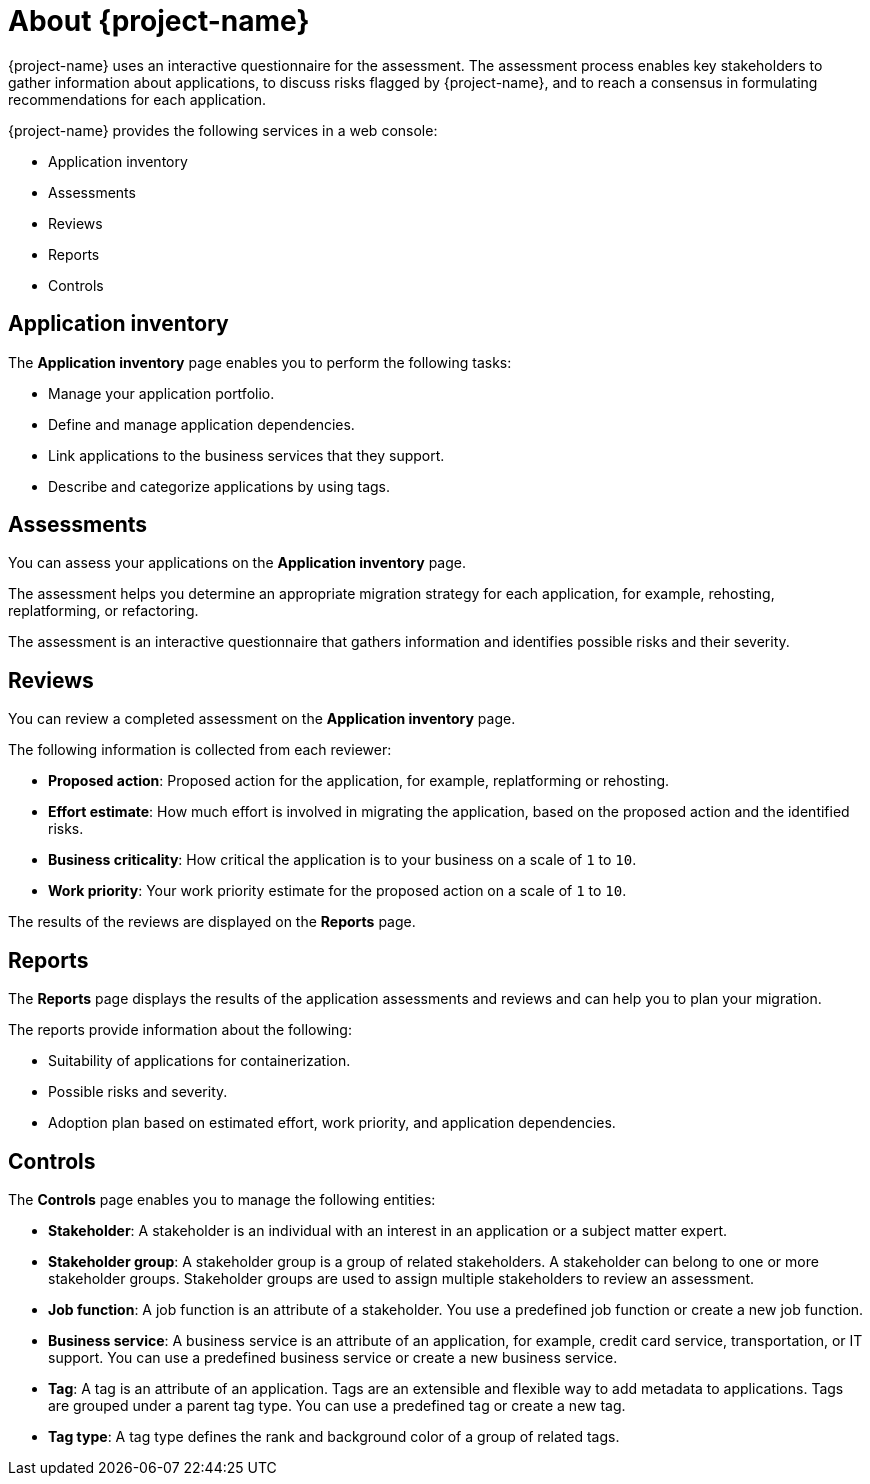 // Module included in the following assemblies:
//
// * documentation/doc-installing-and-using-tackle/master.adoc

[id="about-pathfinder_{context}"]
= About {project-name}

ifeval::["{build}" == "downstream"]
{project-name} is a cloud-native application that assesses your applications to determine an appropriate migration strategy for each application, for example, rehosting, replatforming, or refactoring. {project-name} also helps you to plan the migration of your applications to {ocp}.
endif::[]
ifeval::["{build}" == "upstream"]
{project-name} is a cloud-native application that assesses your applications to determine an appropriate migration strategy for each application, for example, rehosting, replatforming, or refactoring. {project-name} also helps you to plan the migration of your applications to an enterprise Kubernetes platform.
endif::[]

{project-name} uses an interactive questionnaire for the assessment. The assessment process enables key stakeholders to gather information about applications, to discuss risks flagged by {project-name}, and to reach a consensus in formulating recommendations for each application.

{project-name} provides the following services in a web console:

* Application inventory
* Assessments
* Reviews
* Reports
* Controls

[id="application-inventory_{context}"]
== Application inventory

The *Application inventory* page enables you to perform the following tasks:

* Manage your application portfolio.
* Define and manage application dependencies.
* Link applications to the business services that they support.
* Describe and categorize applications by using tags.

[id="assessments_{context}"]
== Assessments

You can assess your applications on the *Application inventory* page.

The assessment helps you determine an appropriate migration strategy for each application, for example, rehosting, replatforming, or refactoring.

The assessment is an interactive questionnaire that gathers information and identifies possible risks and their severity.

[id="reviews_{context}"]
== Reviews

You can review a completed assessment on the *Application inventory* page.

The following information is collected from each reviewer:

* *Proposed action*: Proposed action for the application, for example, replatforming or rehosting.
* *Effort estimate*: How much effort is involved in migrating the application, based on the proposed action and the identified risks.
* *Business criticality*: How critical the application is to your business on a scale of `1` to `10`.
* *Work priority*: Your work priority estimate for the proposed action on a scale of `1` to `10`.

The results of the reviews are displayed on the *Reports* page.

[id="reports_{context}"]
== Reports

The *Reports* page displays the results of the application assessments and reviews and can help you to plan your migration.

The reports provide information about the following:

* Suitability of applications for containerization.
* Possible risks and severity.
* Adoption plan based on estimated effort, work priority, and application dependencies.

[id="controls_{context}"]
== Controls

The *Controls* page enables you to manage the following entities:

* *Stakeholder*: A stakeholder is an individual with an interest in an application or a subject matter expert.
* *Stakeholder group*: A stakeholder group is a group of related stakeholders. A stakeholder can belong to one or more stakeholder groups. Stakeholder groups are used to assign multiple stakeholders to review an assessment.
* *Job function*: A job function is an attribute of a stakeholder. You use a predefined job function or create a new job function.
* *Business service*: A business service is an attribute of an application, for example, credit card service, transportation, or IT support. You can use a predefined business service or create a new business service.
* *Tag*: A tag is an attribute of an application. Tags are an extensible and flexible way to add metadata to applications. Tags are grouped under a parent tag type. You can use a predefined tag or create a new tag.
* *Tag type*: A tag type defines the rank and background color of a group of related tags.
